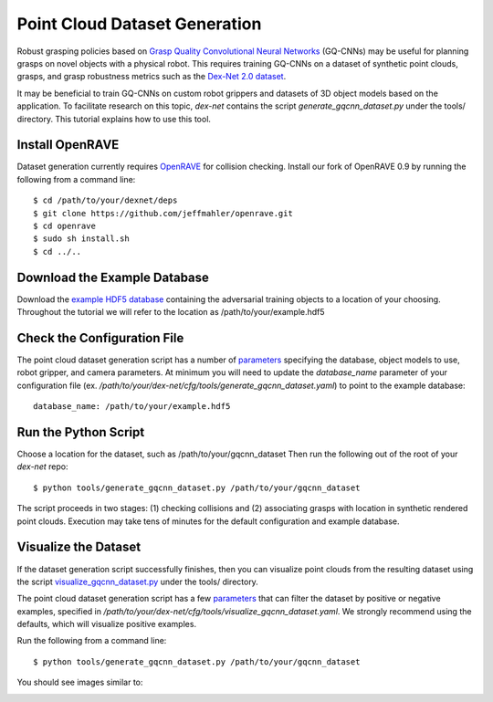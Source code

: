 Point Cloud Dataset Generation
------------------------------
Robust grasping policies based on `Grasp Quality Convolutional Neural Networks`_ (GQ-CNNs) may be useful for planning grasps on novel objects with a physical robot.
This requires training GQ-CNNs on a dataset of synthetic point clouds, grasps, and grasp robustness metrics such as the `Dex-Net 2.0 dataset`_.

It may be beneficial to train GQ-CNNs on custom robot grippers and datasets of 3D object models based on the application. To facilitate research on this topic, `dex-net` contains the script `generate_gqcnn_dataset.py` under the tools/ directory.
This tutorial explains how to use this tool.

.. _Grasp Quality Convolutional Neural Networks: https://berkeleyautomation.github.io/gqcnn
.. _Dex-Net 2.0 dataset: http://bit.ly/2rIM7Jk
.. _generate_gqcnn_dataset.py: https://github.com/BerkeleyAutomation/dex-net/blob/master/tools/generate_gqcnn_dataset.py

Install OpenRAVE
~~~~~~~~~~~~~~~~
Dataset generation currently requires `OpenRAVE`_ for collision checking. Install our fork of OpenRAVE 0.9 by running the following from a command line::

   $ cd /path/to/your/dexnet/deps
   $ git clone https://github.com/jeffmahler/openrave.git
   $ cd openrave
   $ sudo sh install.sh
   $ cd ../..

.. _OpenRAVE: https://github.com/jeffmahler/openrave

Download the Example Database
~~~~~~~~~~~~~~~~~~~~~~~~~~~~~
Download the `example HDF5 database`_ containing the adversarial training objects to a location of your choosing.
Throughout the tutorial we will refer to the location as /path/to/your/example.hdf5

.. _example HDF5 database: http://bit.ly/2tGPXWz

Check the Configuration File
~~~~~~~~~~~~~~~~~~~~~~~~~~~~
The point cloud dataset generation script has a number of `parameters`_ specifying the database, object models to use, robot gripper, and camera parameters.
At minimum you will need to update the `database_name` parameter of your configuration file (ex. `/path/to/your/dex-net/cfg/tools/generate_gqcnn_dataset.yaml`) to point to the example database::

	database_name: /path/to/your/example.hdf5

.. _parameters: ../scripts/tools.html

Run the Python Script
~~~~~~~~~~~~~~~~~~~~~
Choose a location for the dataset, such as /path/to/your/gqcnn_dataset
Then run the following out of the root of your `dex-net` repo::

	$ python tools/generate_gqcnn_dataset.py /path/to/your/gqcnn_dataset

The script proceeds in two stages: (1) checking collisions and (2) associating grasps with location in synthetic rendered point clouds. Execution may take tens of minutes for the default configuration and example database.

Visualize the Dataset
~~~~~~~~~~~~~~~~~~~~~
If the dataset generation script successfully finishes, then you can visualize point clouds from the resulting dataset using the script `visualize_gqcnn_dataset.py`_ under the tools/ directory.

The point cloud dataset generation script has a few `parameters`_ that can filter the dataset by positive or negative examples, specified in `/path/to/your/dex-net/cfg/tools/visualize_gqcnn_dataset.yaml`.
We strongly recommend using the defaults, which will visualize positive examples.

Run the following from a command line::

   $ python tools/generate_gqcnn_dataset.py /path/to/your/gqcnn_dataset

You should see images similar to:

.. image:: ../images/visualize_dataset_example.jpg
   :height: 800px
   :width: 800 px
   :scale: 100 %
   :align: center

.. _visualize_gqcnn_dataset.py: TODO
.. _parameters: ../scripts/tools.html
